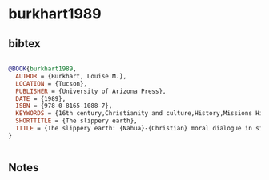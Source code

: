 * burkhart1989




** bibtex

#+NAME: bibtex
#+BEGIN_SRC bibtex

@BOOK{burkhart1989,
  AUTHOR = {Burkhart, Louise M.},
  LOCATION = {Tucson},
  PUBLISHER = {University of Arizona Press},
  DATE = {1989},
  ISBN = {978-0-8165-1088-7},
  KEYWORDS = {16th century,Christianity and culture,History,Missions History,Nahuas,Religion},
  SHORTTITLE = {The slippery earth},
  TITLE = {The slippery earth: {Nahua}-{Christian} moral dialogue in sixteenth-century {Mexico}},
}


#+END_SRC




** Notes

